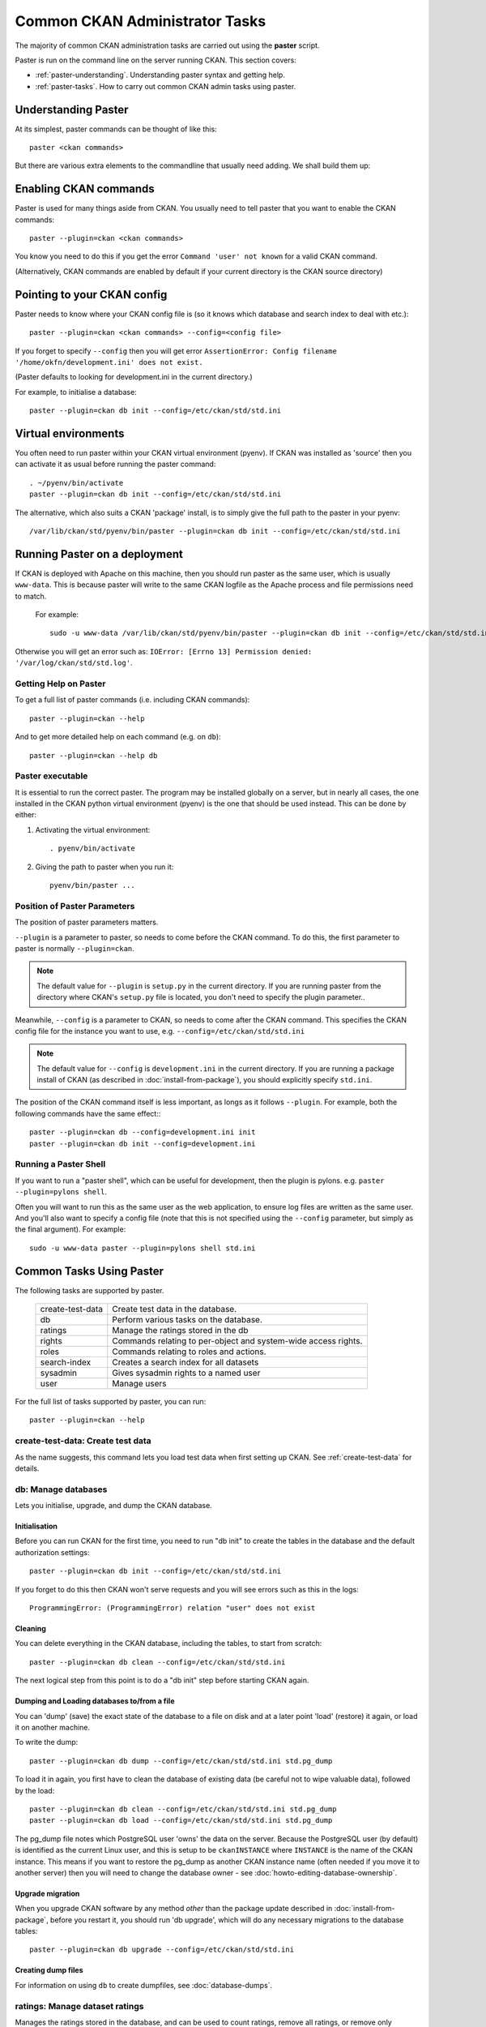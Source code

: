 .. _paster:

===============================
Common CKAN Administrator Tasks
===============================

The majority of common CKAN administration tasks are carried out using the **paster** script.

Paster is run on the command line on the server running CKAN. This section covers:

* :ref:`paster-understanding`. Understanding paster syntax and getting help.
* :ref:`paster-tasks`. How to carry out common CKAN admin tasks using paster.

.. _paster-understanding:

Understanding Paster
====================

At its simplest, paster commands can be thought of like this::

  paster <ckan commands>

But there are various extra elements to the commandline that usually need adding. We shall build them up:

Enabling CKAN commands
======================

Paster is used for many things aside from CKAN. You usually need to tell paster that you want to enable the CKAN commands::

  paster --plugin=ckan <ckan commands>

You know you need to do this if you get the error ``Command 'user' not known`` for a valid CKAN command.

(Alternatively, CKAN commands are enabled by default if your current directory is the CKAN source directory)

Pointing to your CKAN config
============================

Paster needs to know where your CKAN config file is (so it knows which database and search index to deal with etc.)::

  paster --plugin=ckan <ckan commands> --config=<config file>

If you forget to specify ``--config`` then you will get error ``AssertionError: Config filename '/home/okfn/development.ini' does not exist.``

(Paster defaults to looking for development.ini in the current directory.)

For example, to initialise a database::

  paster --plugin=ckan db init --config=/etc/ckan/std/std.ini

Virtual environments
====================

You often need to run paster within your CKAN virtual environment (pyenv). If CKAN was installed as 'source' then you can activate it as usual before running the paster command::

  . ~/pyenv/bin/activate
  paster --plugin=ckan db init --config=/etc/ckan/std/std.ini

The alternative, which also suits a CKAN 'package' install, is to simply give the full path to the paster in your pyenv::

  /var/lib/ckan/std/pyenv/bin/paster --plugin=ckan db init --config=/etc/ckan/std/std.ini


Running Paster on a deployment
==============================

If CKAN is deployed with Apache on this machine, then you should run paster as the same user, which is usually ``www-data``. This is because paster will write to the same CKAN logfile as the Apache process and file permissions need to match.

 For example::

  sudo -u www-data /var/lib/ckan/std/pyenv/bin/paster --plugin=ckan db init --config=/etc/ckan/std/std.ini

Otherwise you will get an error such as: ``IOError: [Errno 13] Permission denied: '/var/log/ckan/std/std.log'``.

.. _paster-help:

Getting Help on Paster
----------------------

To get a full list of paster commands (i.e. including CKAN commands)::

  paster --plugin=ckan --help

And to get more detailed help on each command (e.g. on ``db``)::

  paster --plugin=ckan --help db


Paster executable
-----------------

It is essential to run the correct paster. The program may be installed globally on a server, but in nearly all cases, the one installed in the CKAN python virtual environment (pyenv) is the one that should be used instead. This can be done by either:

1. Activating the virtual environment::

    . pyenv/bin/activate

2. Giving the path to paster when you run it::

    pyenv/bin/paster ...


Position of Paster Parameters
-----------------------------

The position of paster parameters matters.

``--plugin`` is a parameter to paster, so needs to come before the CKAN command. To do this, the first parameter to paster is normally ``--plugin=ckan``.

.. note:: The default value for ``--plugin`` is ``setup.py`` in the current directory. If you are running paster from the directory where CKAN's ``setup.py`` file is located, you don't need to specify the plugin parameter..

Meanwhile, ``--config`` is a parameter to CKAN, so needs to come after the CKAN command. This specifies the CKAN config file for the instance you want to use, e.g. ``--config=/etc/ckan/std/std.ini``

.. note:: The default value for ``--config`` is ``development.ini`` in the current directory. If you are running a package install of CKAN (as described in :doc:`install-from-package`), you should explicitly specify ``std.ini``.

The position of the CKAN command itself is less important, as longs as it follows ``--plugin``. For example, both the following commands have the same effect:::

  paster --plugin=ckan db --config=development.ini init
  paster --plugin=ckan db init --config=development.ini


Running a Paster Shell
----------------------

If you want to run a "paster shell", which can be useful for development, then the plugin is pylons. e.g. ``paster --plugin=pylons shell``.

Often you will want to run this as the same user as the web application, to ensure log files are written as the same user. And you'll also want to specify a config file (note that this is not specified using the ``--config`` parameter, but simply as the final argument). For example::

  sudo -u www-data paster --plugin=pylons shell std.ini


.. _paster-tasks:

Common Tasks Using Paster
=========================

The following tasks are supported by paster.

  ================= ==========================================================
  create-test-data  Create test data in the database.
  db                Perform various tasks on the database.
  ratings           Manage the ratings stored in the db
  rights            Commands relating to per-object and system-wide access rights.
  roles             Commands relating to roles and actions.
  search-index      Creates a search index for all datasets
  sysadmin          Gives sysadmin rights to a named user
  user              Manage users
  ================= ==========================================================


For the full list of tasks supported by paster, you can run::

 paster --plugin=ckan --help


create-test-data: Create test data
----------------------------------

As the name suggests, this command lets you load test data when first setting up CKAN. See :ref:`create-test-data` for details.


db: Manage databases
--------------------

Lets you initialise, upgrade, and dump the CKAN database.

Initialisation
~~~~~~~~~~~~~~

Before you can run CKAN for the first time, you need to run "db init" to create the tables in the database and the default authorization settings::

 paster --plugin=ckan db init --config=/etc/ckan/std/std.ini

If you forget to do this then CKAN won't serve requests and you will see errors such as this in the logs::

 ProgrammingError: (ProgrammingError) relation "user" does not exist

Cleaning
~~~~~~~~

You can delete everything in the CKAN database, including the tables, to start from scratch::

 paster --plugin=ckan db clean --config=/etc/ckan/std/std.ini

The next logical step from this point is to do a "db init" step before starting CKAN again.

Dumping and Loading databases to/from a file
~~~~~~~~~~~~~~~~~~~~~~~~~~~~~~~~~~~~~~~~~~~~

You can 'dump' (save) the exact state of the database to a file on disk and at a later point 'load' (restore) it again, or load it on another machine.

To write the dump::

 paster --plugin=ckan db dump --config=/etc/ckan/std/std.ini std.pg_dump

To load it in again, you first have to clean the database of existing data (be careful not to wipe valuable data), followed by the load::

 paster --plugin=ckan db clean --config=/etc/ckan/std/std.ini std.pg_dump
 paster --plugin=ckan db load --config=/etc/ckan/std/std.ini std.pg_dump

.. warning: The pg_dump file is a complete backup of the database in plain text, and includes API keys and other user data which may be regarded as private. So keep it secure, like your database server.

The pg_dump file notes which PostgreSQL user 'owns' the data on the server. Because the PostgreSQL user (by default) is identified as the current Linux user, and this is setup to be ``ckanINSTANCE`` where ``INSTANCE`` is the name of the CKAN instance. This means if you want to restore the pg_dump as another CKAN instance name (often needed if you move it to another server) then you will need to change the database owner - see :doc:`howto-editing-database-ownership`.

Upgrade migration
~~~~~~~~~~~~~~~~~

When you upgrade CKAN software by any method *other* than the package update described in :doc:`install-from-package`, before you restart it, you should run 'db upgrade', which will do any necessary migrations to the database tables::

 paster --plugin=ckan db upgrade --config=/etc/ckan/std/std.ini

Creating dump files
~~~~~~~~~~~~~~~~~~~

For information on using ``db`` to create dumpfiles, see :doc:`database-dumps`.


ratings: Manage dataset ratings
-------------------------------

Manages the ratings stored in the database, and can be used to count ratings, remove all ratings, or remove only anonymous ratings.

For example, to remove anonymous ratings from the database::

 paster --plugin=ckan ratings clean-anonymous --config=/etc/ckan/std/std.ini


rights: Set user permissions
----------------------------

Sets the authorization roles of a specific user on a given object within the system.

For example, to give the user named 'bar' the 'admin' role on the dataset 'foo'::

 paster --plugin=ckan rights make bar admin package:foo  --config=/etc/ckan/std/std.ini

To list all the rights currently specified::

 paster --plugin=ckan rights list --config=/etc/ckan/std/std.ini

For more information and examples, see :doc:`authorization`.


roles: Manage system-wide permissions
--------------------------------------

This important command gives you fine-grained control over CKAN permissions, by listing and modifying the assignment of actions to roles.

The ``roles`` command has its own section: see :doc:`authorization`.


search-index: Rebuild search index
----------------------------------

Rebuilds the search index. This is useful to prevent search indexes from getting out of sync with the main database.

For example::

 paster --plugin=ckan search-index rebuild --config=/etc/ckan/std/std.ini

This default behaviour will clear the index and rebuild it with all datasets. If you want to rebuild it for only
one dataset, you can provide a dataset name::

    paster --plugin=ckan search-index rebuild test-dataset-name --config=/etc/ckan/std/std.ini

Alternatively, you can use the `-o` or `--only-missing` option to only reindex datasets which are not
already indexed::

    paster --plugin=ckan search-index rebuild -o --config=/etc/ckan/std/std.ini

If you don't want to rebuild the whole index, but just refresh it, use the `-r` or `--refresh` option. This
won't clear the index before starting rebuilding it::

    paster --plugin=ckan search-index rebuild -r --config=/etc/ckan/std/std.ini

There are other search related commands, mostly useful for debugging purposes::

    search-index check                  - checks for datasets not indexed
    search-index show {dataset-name}    - shows index of a dataset
    search-index clear [dataset-name]   - clears the search index for the provided dataset or for the whole ckan instance



sysadmin: Give sysadmin rights
------------------------------

Gives sysadmin rights to a named user. This means the user can perform any action on any object.

For example, to make a user called 'admin' into a sysadmin::

 paster --plugin=ckan sysadmin add admin --config=/etc/ckan/std/std.ini


.. _paster-user:

user: Create and manage users
-----------------------------

Lets you create, remove, list and manage users.

For example, to create a new user called 'admin'::

 paster --plugin=ckan user add admin --config=/etc/ckan/std/std.ini

To delete the 'admin' user::

 paster --plugin=ckan user remove admin --config=/etc/ckan/std/std.ini
